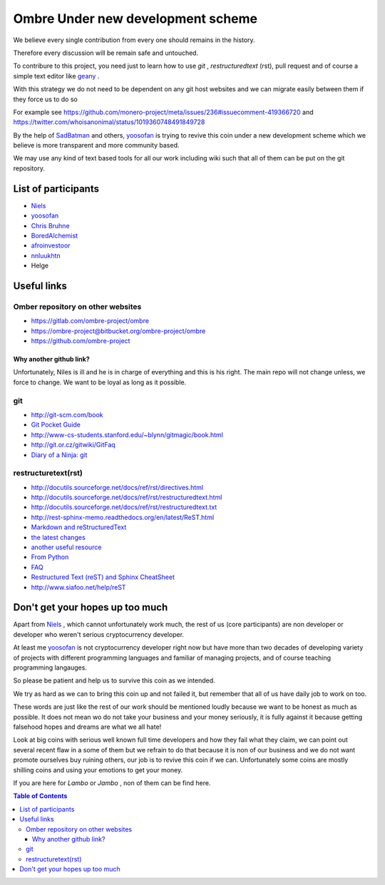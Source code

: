 ##################################
Ombre Under new development scheme
##################################
We believe every single contribution from every one should remains in the history.

Therefore every discussion will be remain safe and untouched.

To contribure to this project, you need just to learn how to use `git` ,  `restructuredtext` (rst), pull request and  of course a simple text editor like `geany <https://geany.org>`_ .

With this strategy we do not need to be dependent on any git host websites and we can migrate easily between them if they force us to do so 

For example see 
https://github.com/monero-project/meta/issues/236#issuecomment-419366720 
and 
https://twitter.com/whoisanonimal/status/1019360748491849728

By the help of `SadBatman <https://github.com/SadBatman>`_ and others, `yoosofan <https://yoosofan.github.io/en/>`_ is trying to revive this coin under a new development scheme which we believe is more transparent and more community based.

We may use any kind of text based tools for all our work including wiki such that all of them can be put on the git repository.

List of participants
####################
* `Niels <https://github.com/SadBatman>`_
* `yoosofan <https://github.com/yoosofan>`_ 
* `Chris Bruhne <https://www.facebook.com/chris.bruhne>`_
* `BoredAlchemist <https://twitter.com/BoredAlchemist>`_
* `afroinvestoor <https://github.com/afroinvestoor>`_
* `nnluukhtn <https://github.com/nnluukhtn>`_
*  Helge

Useful links
############
Omber repository on other websites
**********************************
* https://gitlab.com/ombre-project/ombre
* https://ombre-project@bitbucket.org/ombre-project/ombre
* https://github.com/ombre-project

Why another github link?
========================
Unfortunately, Niles is ill and he is in charge of everything and this is his right. The main repo will not change unless, we force to change.
We want to be loyal as long as it possible.

git
***
*  `<http://git-scm.com/book>`_
*  `Git Pocket Guide <http://chimera.labs.oreilly.com/books/1230000000561/index.html>`_
*  `<http://www-cs-students.stanford.edu/~blynn/gitmagic/book.html>`_
*  `<http://git.or.cz/gitwiki/GitFaq>`_
*  `Diary of a Ninja: git <http://www.diaryofaninja.com/blog/2014/09/11/so-you-want-your-team-to-start-using-git-ndash-part-4-team-workflows>`_

restructuretext(rst)
********************
*   http://docutils.sourceforge.net/docs/ref/rst/directives.html
*   http://docutils.sourceforge.net/docs/ref/rst/restructuredtext.html
*   `<http://docutils.sourceforge.net/docs/ref/rst/restructuredtext.txt>`_
*   `<http://rest-sphinx-memo.readthedocs.org/en/latest/ReST.html>`_
*   `Markdown and reStructuredText <https://gist.github.com/dupuy/1855764>`_
*   `the latest changes <http://docutils.sourceforge.net/docs/ref/rst/>`_
*   `another useful resource <http://www.math.uiuc.edu/~gfrancis/illimath/windows/aszgard_mini/movpy-2.0.0-py2.4.4/manuals/docutils/ref/rst/directives.html>`_
*   `From Python <https://docs.python.org/devguide/documenting.html>`_
*   `FAQ <http://docutils.sourceforge.net/FAQ.html>`_
*   `Restructured Text (reST) and Sphinx CheatSheet <http://openalea.gforge.inria.fr/doc/openalea/doc/_build/html/source/sphinx/rest_syntax.html>`_
*   `<http://www.siafoo.net/help/reST>`_

Don't get your hopes up too much
################################
Apart from `Niels <https://github.com/SadBatman>`_ , which cannot unfortunately work much, the rest of us (core participants) are non developer or developer who weren't serious cryptocurrency developer.

At least me `yoosofan <https://github.com/yoosofan>`_  is not cryptocurrency developer right now but have more than two decades of developing variety of projects with different programming languages and familiar of managing projects, and of course teaching programming langauges.

So please be patient and help us to survive this coin as we intended.

We try as hard as we can to bring this coin up and not failed it, but remember that all of us have daily job to work on too.

These words are just like the rest of our work should be mentioned loudly because we want to be honest as much as possible. 
It does not mean wo do not take your business and your money seriously, it is fully against it because getting falsehood hopes and dreams are what we all hate!

Look at big coins with serious well known full time developers and how they fail what they claim, we can point out several recent flaw in a some of them but we refrain to do that because it is non of our business and we do not want promote ourselves buy ruining others, our job is to revive this coin if we can. Unfortunately some coins are mostly shilling coins and using your emotions to get your money.

If you are here for `Lambo` or `Jambo` , non of them can be find here.

.. contents:: Table of Contents
   :depth: 3
